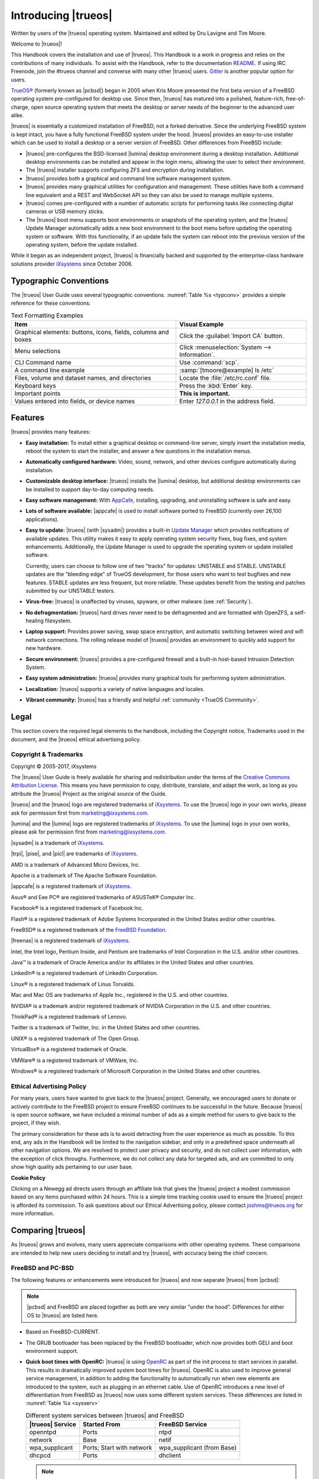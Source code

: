 .. index:: introducing trueos
.. _Introducing TrueOS:

Introducing |trueos|
********************

Written by users of the |trueos| operating system. Maintained and edited
by Dru Lavigne and Tim Moore.

Welcome to |trueos|!

This Handbook covers the installation and use of |trueos|. This Handbook
is a work in progress and relies on the contributions of many
individuals. To assist with the Handbook, refer to the documentation
`README <https://github.com/trueos/trueos-docs/blob/master/trueos-handbook/README.md>`_.
If using IRC Freenode, join the #trueos channel and converse with many
other |trueos| users. `Gitter <https://gitter.im/trueos>`_ is
another popular option for users.

`TrueOS® <http://www.trueos.org>`_ (formerly known as |pcbsd|) began in
2005 when Kris Moore presented the first beta version of a FreeBSD
operating system pre-configured for desktop use. Since then, |trueos|
has matured into a polished, feature-rich, free-of-charge, open source
operating system that meets the desktop or server needs of the beginner
to the advanced user alike.

|trueos| is essentially a customized installation of FreeBSD, not a
forked derivative. Since the underlying FreeBSD system is kept intact,
you have a fully functional FreeBSD system under the hood. |trueos|
provides an easy-to-use installer which can be used to install a
desktop or a server version of FreeBSD. Other differences from FreeBSD
include:

* |trueos| pre-configures the BSD-licensed |lumina| desktop
  environment during a desktop installation. Additional desktop
  environments can be installed and appear in the login menu,
  allowing the user to select their environment.

* The |trueos| installer supports configuring ZFS and encryption during
  installation.

* |trueos| provides both a graphical and command line software
  management system.

* |trueos| provides many graphical utilities for configuration and
  management. These utilities have both a command line equivalent and
  a REST and WebSocket API so they can also be used to manage multiple
  systems.

* |trueos| comes pre-configured with a number of automatic scripts for
  performing tasks like connecting digital cameras or USB memory sticks.

* The |trueos| boot menu supports boot environments or snapshots of the
  operating system, and the |trueos| Update Manager automatically adds a
  new boot environment to the boot menu before updating the operating
  system or software. With this functionality, if an update fails the
  system can reboot into the previous version of the operating system,
  before the update installed.

While it began as an independent project, |trueos| is financially backed
and supported by the enterprise-class hardware solutions provider
`iXsystems <https://www.ixsystems.com/>`_ since October 2006.

.. index:: typographic conventions
.. _Typographic Conventions:

Typographic Conventions
=======================

The |trueos| User Guide uses several typographic conventions.
:numref:`Table %s <typconv>` provides a simple reference for these
conventions:

.. tabularcolumns:: |>{\RaggedRight}p{\dimexpr 0.40\linewidth-2\tabcolsep}
                    |>{\RaggedRight}p{\dimexpr 0.60\linewidth-2\tabcolsep}|

.. _typconv:

.. table:: Text Formatting Examples
   :class: longtable

   +---------------------+------------------------------------------+
   | Item                | Visual Example                           |
   +=====================+==========================================+
   | Graphical elements: | Click the :guilabel:`Import CA` button.  |
   | buttons, icons,     |                                          |
   | fields, columns and |                                          |
   | boxes               |                                          |
   +---------------------+------------------------------------------+
   | Menu selections     | Click                                    |
   |                     | :menuselection:`System --> Information`. |
   +---------------------+------------------------------------------+
   | CLI Command name    | Use :command:`scp`.                      |
   +---------------------+------------------------------------------+
   | A command line      | :samp:`[tmoore@example] ls /etc`         |
   | example             |                                          |
   +---------------------+------------------------------------------+
   | Files, volume and   | Locate the :file:`/etc/rc.conf` file.    |
   | dataset names, and  |                                          |
   | directories         |                                          |
   +---------------------+------------------------------------------+
   | Keyboard keys       | Press the :kbd:`Enter` key.              |
   +---------------------+------------------------------------------+
   | Important points    | **This is important.**                   |
   +---------------------+------------------------------------------+
   | Values entered into | Enter *127.0.0.1* in the address field.  |
   | fields, or device   |                                          |
   | names               |                                          |
   +---------------------+------------------------------------------+

.. index:: features
.. _Goals and Features:

Features
========

|trueos| provides many features:

* **Easy installation:** To install either a graphical desktop or
  command-line server, simply insert the installation media, reboot the
  system to start the installer, and answer a few questions in the
  installation menus.

* **Automatically configured hardware:** Video, sound, network, and
  other devices configure automatically during installation.

* **Customizable desktop interface:** |trueos| installs the |lumina|
  desktop, but additional desktop environments can be installed to
  support day-to-day computing needs.

* **Easy software management:** With
  `AppCafe <https://sysadm.us/handbook/client/sysadmclient.html#appcafe>`_,
  installing, upgrading, and uninstalling software is safe and easy.

* **Lots of software available:** |appcafe| is used to install software
  ported to FreeBSD (currently over 26,100 applications).

* **Easy to update:** |trueos| (with |sysadm|) provides a built-in
  `Update Manager <https://sysadm.us/handbook/client/sysadmclient.html#update-manager>`_
  which provides notifications of available updates. This utility makes
  it easy to apply operating system security fixes, bug fixes, and
  system enhancements. Additionally, the Update Manager is used to
  upgrade the operating system or update installed software.

  Currently, users can choose to follow one of two "tracks" for updates:
  UNSTABLE and STABLE. UNSTABLE updates are the "bleeding edge" of
  TrueOS development, for those users who want to test bugfixes and
  new features. STABLE updates are less frequent, but more reliable.
  These updates benefit from the testing and patches submitted by our
  UNSTABLE testers.

* **Virus-free:** |trueos| is unaffected by viruses, spyware, or other
  malware (see :ref:`Security`).

* **No defragmentation:** |trueos| hard drives never need to be
  defragmented and are formatted with OpenZFS, a self-healing
  filesystem.

* **Laptop support:** Provides power saving, swap space encryption, and
  automatic switching between wired and wifi network connections. The
  rolling release model of |trueos| provides an environment to quickly
  add support for new hardware.

* **Secure environment:** |trueos| provides a pre-configured firewall
  and a built-in host-based Intrusion Detection System.

* **Easy system administration:** |trueos| provides many graphical tools
  for performing system administration.

* **Localization:** |trueos| supports a variety of native languages and
  locales.

* **Vibrant community:** |trueos| has a friendly and helpful
  :ref:`community <TrueOS Community>`.

.. index:: legal
.. _Legal:

Legal
=====

This section covers the required legal elements to the handbook,
including the Copyright notice, Trademarks used in the document, and the
|trueos| ethical advertising policy.

.. index:: copyright, trademarks
.. _Copyright:

Copyright & Trademarks
----------------------

Copyright © 2005-2017, iXsystems

The |trueos| User Guide is freely available for sharing and
redistribution under the terms of the
`Creative Commons Attribution License <https://creativecommons.org/licenses/by/3.0/>`_.
This means you have permission to copy, distribute, translate, and
adapt the work, as long as you attribute the |trueos| Project as the
original source of the Guide.

|trueos| and the |trueos| logo are registered trademarks of
`iXsystems <https://www.ixsystems.com/>`_. To use the |trueos| logo in
your own works, please ask for permission first from
marketing@ixsystems.com.

|lumina| and the |lumina| logo are registered trademarks of
`iXsystems <https://www.ixsystems.com/>`_. To use the |lumina| logo in
your own works, please ask for permission first from
marketing@ixsystems.com.

|sysadm| is a trademark of `iXsystems <https://www.ixsystems.com/>`_.

|trpi|, |pise|, and |picl| are trademarks of
`iXsystems <https://www.ixsystems.com/>`_.

AMD is a trademark of Advanced Micro Devices, Inc.

Apache is a trademark of The Apache Software Foundation.

|appcafe| is a registered trademark of
`iXsystems <https://www.ixsystems.com/>`_.

Asus® and Eee PC® are registered trademarks of ASUSTeK® Computer Inc.

Facebook® is a registered trademark of Facebook Inc.

Flash® is a registered trademark of Adobe Systems Incorporated in the
United States and/or other countries.

FreeBSD® is a registered trademark of the
`FreeBSD Foundation <https://www.freebsdfoundation.org/>`_.

|freenas| is a registered trademark of
`iXsystems <https://www.ixsystems.com/>`_.

Intel, the Intel logo, Pentium Inside, and Pentium are trademarks of
Intel Corporation in the U.S. and/or other countries.

Java™ is a trademark of Oracle America and/or its affiliates in the
United States and other countries.

LinkedIn® is a registered trademark of LinkedIn Corporation.

Linux® is a registered trademark of Linus Torvalds.

Mac and Mac OS are trademarks of Apple Inc., registered in the U.S. and
other countries.

NVIDIA® is a trademark and/or registered trademark of NVIDIA Corporation
in the U.S. and other countries.

ThinkPad® is a registered trademark of Lenovo.

Twitter is a trademark of Twitter, Inc. in the United States and other
countries.

UNIX® is a registered trademark of The Open Group.

VirtualBox® is a registered trademark of Oracle.

VMWare® is a registered trademark of VMWare, Inc.

Windows® is a registered trademark of Microsoft Corporation in the
United States and other countries.

.. index:: advertising policy
.. _Ad policy:

Ethical Advertising Policy
--------------------------

For many years, users have wanted to give back to the |trueos| project.
Generally, we encouraged users to donate or actively contribute to the
FreeBSD project to ensure FreeBSD continues to be successful in the
future. Because |trueos| is open source software, we have included a
minimal number of ads as a simple method for users to give back to the
project, if they wish.

The primary consideration for these ads is to avoid detracting from the
user experience as much as possible. To this end, any ads in the
Handbook will be limited to the navigation sidebar, and only in a
predefined space underneath all other navigation options. We are
resolved to protect user privacy and security, and do not collect user
information, with the exception of click throughs. Furthermore, we do
not collect any data for targeted ads, and are committed to only show
high quality ads pertaining to our user base.

**Cookie Policy**

Clicking on a Newegg ad directs users through an affiliate link that
gives the |trueos| project a modest commission based on any items
purchased within 24 hours. This is a simple time tracking cookie used to
ensure the |trueos| project is afforded its commission. To ask questions
about our Ethical Advertising policy, please contact joshms@trueos.org
for more information.

.. index:: comparing TrueOS
.. _Comparing TrueOS:

Comparing |trueos|
==================

As |trueos| grows and evolves, many users appreciate comparisons with
other operating systems. These comparisons are intended to help new
users deciding to install and try |trueos|, with accuracy being
the chief concern.

.. index:: FreeBSD/PC-BSD comparison
.. _FreeBSD and PCBSD:

FreeBSD and PC-BSD
------------------

The following features or enhancements were introduced for |trueos| and
now separate |trueos| from |pcbsd|:

.. note:: |pcbsd| and FreeBSD are placed together as both are very
   similar "under the hood". Differences for either OS to |trueos| are
   listed here.

* Based on FreeBSD-CURRENT.

* The GRUB bootloader has been replaced by the FreeBSD bootloader, which
  now provides both GELI and boot environment support.

* **Quick boot times with OpenRC:** |trueos| is using
  `OpenRC <https://github.com/OpenRC/openrc>`_ as part of the init
  process to start services in parallel. This results in dramatically
  improved system boot times for |trueos|. OpenRC is also used to
  improve general service management, in addition to adding the
  functionality to automatically run when new elements are introduced to
  the system, such as plugging in an ethernet cable. Use of OpenRC
  introduces a new level of differentiation from FreeBSD as |trueos| now
  uses some different system services. These differences are listed in
  :numref:`Table %s <sysserv>`

  .. tabularcolumns:: |>{\RaggedRight}p{\dimexpr 0.35\linewidth-2\tabcolsep}
                      |>{\RaggedRight}p{\dimexpr 0.30\linewidth-2\tabcolsep}
                      |>{\RaggedRight}p{\dimexpr 0.35\linewidth-2\tabcolsep}|

  .. _sysserv:

  .. table:: Different system services between |trueos| and FreeBSD
     :class: longtable

     +------------------+--------------+-----------------+
     | |trueos| Service | Started From | FreeBSD Service | 
     +==================+==============+=================+
     | openntpd         | Ports        | ntpd            |
     +------------------+--------------+-----------------+
     | network          | Base         | netif           | 
     +------------------+--------------+-----------------+
     | wpa_supplicant   | Ports; Start | wpa_supplicant  |
     |                  | with network | (from Base)     |
     +------------------+--------------+-----------------+
     | dhcpcd           | Ports        | dhclient        |
     +------------------+--------------+-----------------+

  .. note:: :ref:`sysserv` will be updated as development continues on
     the |trueos| implementation of OpenRC. For a complete list of all
     available services through OpenRC, see :ref:`rcuprnlvl`.

* A |trueos| installation installs the |lumina| Desktop. Additional
  window managers can be installed using |appcafe|.

* The `SysAdm™ Client <https://sysadm.us/handbook/client/>`_
  and `Server <https://sysadm.us/handbook/server/>`_ has replaced
  Control Panel. Most of the utilities from the Control Panel have been
  rewritten to use the |sysadm| middleware. Under the hood, |sysadm|
  provides REST and WebSocket APIs for securely managing local and
  remote FreeBSD and |trueos| systems.

* Many utilities have been converted to the |sysadm| API and are
  available through `SysAdm <https://sysadm.us/handbook/client/>`_:

  * AppCafe
  * Update Manager
  * Boot Environment Manager
  * Life Preserver
  * Firewall Manager
  * User Manager
  * Network Manager

* The functionality provided by the *About* utility has been
  incorporated into
  `Lumina Information <https://lumina-desktop.org/handbook/luminautl.html#lumina-information>`_.

* The functionality provided by the
  `Service Manager <https://sysadm.us/handbook/client/sysadmclient.html#service-manager>`_
  (:command:`pc-servicemanager`) has been integrated into |sysadm|.

* The Active Directory & LDAP utility (:command:`pc-adsldap`) has been
  deprecated.

* Login Manager (:command:`pc-dmconf`) has been replaced by
  :command:`pcdm-config`).

* System Manager (:command:`pc-sysmanager`) has been deprecated.

* :command:`freebsd-update` has been retired in favor of using
  :command:`pkg` for system updates.

* The binary for :ref:`Disk Manager` (:command:`pc-zmanager`) has been
  renamed to :command:`pc-diskmanager` and the graphical version has
  been moved to the :guilabel:`Browse Applications` menu.

* The option to use the SCFB display driver has been added to the
  installer. This driver is suitable for newer UEFI laptops as it
  automatically detects native resolution and is a good solution for
  newer Intel drivers that have not been ported yet to FreeBSD. Before
  selecting this driver, check the BIOS and ensure the CSM module is
  disabled. This driver does not support a dual-head configuration, such
  as an external port for presentations, or suspend and resume.

* :guilabel:`Customize` has been removed from the
  :ref:`System Selection` screen in order to reduce the size of the
  installation media. Additional software can be installed
  post-installation using |appcafe|.

* The :guilabel:`Boot to console (Disable X)` option has been added to
  the graphical boot menu.

* These new utilites are available in the *SysAdm Client*:
  `Managing Remote Connections <https://sysadm.us/handbook/client/sysadmclient.html#managing-remote-connections>`_
  and
  `Task Manager <https://sysadm.us/handbook/client/sysadmclient.html#task-manager>`_.

* The graphical and command line versions of PBI Manager and Warden have
  been removed.

* :command:`pc-thinclient` has been removed as it is deprecated.

.. index:: Linux and TrueOS
.. _Linux and TrueOS:

Linux and |trueos|
------------------

|trueos| is based on FreeBSD, meaning it is not a Linux distribution.
If you have used Linux before, you will find some features you are used
to have different names on a BSD system and some commands are different.
This section covers some of these differences.

BSD and Linux use different filesystems during installation. Many Linux
distros use EXT2, EXT3, EXT4, or ReiserFS, while |trueos| uses OpenZFS.
This means if you wish to dual-boot with Linux or access data on an
external drive formatted with another filesystem, you will want to
research if the data will be accessible to both operating systems.

:numref:`Table %s <filesys support>` summarizes the various filesystems
commonly used by desktop systems. |trueos| will automatically mount
several filesystems: *FAT16*, *FAT32*, *EXT2*, *EXT3*
(without journaling), *EXT4* (read-only), *NTFS5*, *NTFS6*, and *XFS*.
See the section on :ref:`Files and File Sharing` for a comparison of
some graphical file manager utilities.

.. tabularcolumns:: |>{\RaggedRight}p{\dimexpr 0.15\linewidth-2\tabcolsep}
                    |>{\RaggedRight}p{\dimexpr 0.15\linewidth-2\tabcolsep}
                    |>{\RaggedRight}p{\dimexpr 0.15\linewidth-2\tabcolsep}
                    |>{\RaggedRight}p{\dimexpr 0.55\linewidth-2\tabcolsep}|

.. _filesys support:

.. table:: Filesystem Support on |trueos|
   :class: longtable

   +------------+-----------+--------------+--------------------------------------------------------+
   | Filesystem | Native to | Non-native   | Usage notes                                            |
   |            |           | support type |                                                        |
   +============+===========+==============+========================================================+
   | Btrfs      | Linux     | none         |                                                        |
   +------------+-----------+--------------+--------------------------------------------------------+
   | exFAT      | Windows   | none         | requires a license from Microsoft                      |
   +------------+-----------+--------------+--------------------------------------------------------+
   | EXT2       | Linux     | r/w support  |                                                        |
   |            |           | loaded by    |                                                        |
   |            |           | default      |                                                        |
   +------------+-----------+--------------+--------------------------------------------------------+
   | EXT3       | Linux     | r/w support  | since EXT3 journaling is not supported, you will not   |
   |            |           | loaded by    | be able to mount a filesystem requiring a journal      |
   |            |           | default      | replay unless you :command:`fsck` it using an          |
   |            |           |              | external utility such as                               |
   |            |           |              | `e2fsprogs <http://e2fsprogs.sourceforge.net>`_        |
   +------------+-----------+--------------+--------------------------------------------------------+
   | EXT4       | Linux     | r/o support  | EXT3 journaling, extended attributes, and inodes       |
   |            |           | loaded by    | greater than 128 bytes are not supported; EXT3         |
   |            |           | default      | filesystems converted to EXT4 may have better          |
   |            |           |              | performance                                            |
   +------------+-----------+--------------+--------------------------------------------------------+
   | FAT16      | Windows   | r/w support  |                                                        |
   |            |           | loaded by    |                                                        |
   |            |           | default      |                                                        |
   +------------+-----------+--------------+--------------------------------------------------------+
   | FAT32      | Windows   | r/w support  |                                                        |
   |            |           | loaded by    |                                                        |
   |            |           | default      |                                                        |
   +------------+-----------+--------------+--------------------------------------------------------+
   | HFS+       | Mac OS X  | none         | older Mac versions might work with                     |
   |            |           |              | `hfsexplorer <http://www.catacombae.org/hfsexplorer>`_ |
   +------------+-----------+--------------+--------------------------------------------------------+
   | JFS        | Linux     | none         |                                                        |
   +------------+-----------+--------------+--------------------------------------------------------+
   | NTFS5      | Windows   | full r/w     |                                                        |
   |            |           | support      |                                                        |
   |            |           | loaded       |                                                        |
   |            |           | by default   |                                                        |
   +------------+-----------+--------------+--------------------------------------------------------+
   | NTFS6      | Windows   | r/w support  |                                                        |
   |            |           | loaded by    |                                                        |
   |            |           | default      |                                                        |
   +------------+-----------+--------------+--------------------------------------------------------+
   | ReiserFS   | Linux     | r/o support  |                                                        |
   |            |           | is loaded by |                                                        |
   |            |           | default      |                                                        |
   +------------+-----------+--------------+--------------------------------------------------------+
   | UFS2       | FreeBSD   | check if a   | changed to r/o support in Mac Lion                     |
   |            |           | Linux distro |                                                        |
   |            |           | provides     |                                                        |
   |            |           | ufsutils;    |                                                        |
   |            |           | r/w support  |                                                        |
   |            |           | on Mac; UFS  |                                                        |
   |            |           | Explorer can |                                                        |
   |            |           | be used on   |                                                        |
   |            |           | Windows      |                                                        |
   +------------+-----------+--------------+--------------------------------------------------------+
   | ZFS        | |trueos|, |              |                                                        |
   |            | FreeBSD   |              |                                                        |
   +------------+-----------+--------------+--------------------------------------------------------+

Linux and BSD use different naming conventions for devices. For example:

* In Linux, Ethernet interfaces begin with :file:`eth`. With BSD,
  interface names indicate the name of the driver. For example, an
  Ethernet interface may be listed as :file:`re0`, indicating it uses
  the Realtek :file:`re` driver. The advantage of this convention is
  you can read the **man 4** page for the driver (e.g. type
  :command:`man 4 re`) to see which models and features are provided by
  the driver.

* BSD disk names differ from Linux. IDE drives begin with :file:`ad` and
  SCSI and USB drives begin with :file:`da`.

Some of the features used by BSD have similar counterparts to Linux, but
the name of the feature is different. :numref:`Table %s <feature names>`
provides some common examples:

.. tabularcolumns:: |>{\RaggedRight}p{\dimexpr 0.30\linewidth-2\tabcolsep}
                    |>{\RaggedRight}p{\dimexpr 0.25\linewidth-2\tabcolsep}
                    |>{\RaggedRight}p{\dimexpr 0.45\linewidth-2\tabcolsep}|

.. _feature names:

.. table:: BSD and Linux Feature Names
   :class: longtable

   +--------------------------------+---------------------+--------------------------------+
   | TrueOS                         | Linux               | Description                    |
   +================================+=====================+================================+
   | IPFW                           | iptables            | Default firewall               |
   +--------------------------------+---------------------+--------------------------------+
   | :file:`/etc/init.d/` for       | :file:`rc0.d/`,     | In |trueos|, the directories   |
   | operating system and           | :file:`rc1.d/`,     | containing the startup scripts |
   | :file:`/usr/local/etc/init.d/` | etc.                | do not link to runlevels as    |
   | for applications               |                     | there are no runlevels. System |
   |                                |                     | startup scripts are separated  |
   |                                |                     | from third-party application   |
   |                                |                     | scripts.                       |
   +--------------------------------+---------------------+--------------------------------+
   | :file:`/etc/ttys` and          | :command:`telinit`, | Terminals configured in *ttys* |
   | :file:`/etc/rc.conf`           | :file:`init.d/`     | and *rc.conf* indicate which   |
   |                                |                     | services start at boot time.   |
   +--------------------------------+---------------------+--------------------------------+

Users comfortable with the command line may find some of the common
Linux commands have different names on BSD.
:numref:`Table %s <common commands>` lists some common commands and
what they are used for.

.. tabularcolumns:: |>{\RaggedRight}p{\dimexpr 0.45\linewidth-2\tabcolsep}
                    |>{\RaggedRight}p{\dimexpr 0.55\linewidth-2\tabcolsep}|

.. _common commands:

.. table:: Common BSD and Linux Commands
   :class: longtable

   +-----------------------------------+-----------------------------+
   | Command                           | Used                        |
   +===================================+=============================+
   | :command:`dmesg`                  | discover what hardware was  |
   |                                   | detected by the kernel      |
   +-----------------------------------+-----------------------------+
   | :command:`sysctl dev`             | display configured devices  |
   +-----------------------------------+-----------------------------+
   | :command:`pciconf -l -cv`         | show PCI devices            |
   +-----------------------------------+-----------------------------+
   | :command:`dmesg | grep usb`       | show USB devices            |
   +-----------------------------------+-----------------------------+
   | :command:`kldstat`                | list all modules loaded in  |
   |                                   | the kernel                  |
   +-----------------------------------+-----------------------------+
   | :command:`kldload <module>`       | load a kernel module for    |
   |                                   | the current session         |
   +-----------------------------------+-----------------------------+
   | :command:`pkg install <pkgname>`  | install software from the   |
   |                                   | command line                |
   +-----------------------------------+-----------------------------+
   | :command:`sysctl hw.realmem`      | display hardware memory     |
   +-----------------------------------+-----------------------------+
   | :command:`sysctl hw.model`        | display CPU model           |
   +-----------------------------------+-----------------------------+
   | :command:`sysctl hw.machine_arch` | display CPU Architecture    |
   +-----------------------------------+-----------------------------+
   | :command:`sysctl hw.ncpu`         | display number of CPUs      |
   +-----------------------------------+-----------------------------+
   | :command:`uname -vm`              | get release version         |
   |                                   | information                 |
   +-----------------------------------+-----------------------------+
   | :command:`gpart show`             | show device partition       |
   |                                   | information                 |
   +-----------------------------------+-----------------------------+
   | :command:`fuser`                  | list IDs of all processes   |
   |                                   | with one or more files open |
   +-----------------------------------+-----------------------------+

There are many articles and videos which provide additional information
about some of the differences between BSD and Linux:

* `Comparing BSD and Linux <http://www.freebsd.org/doc/en/articles/explaining-bsd/comparing-bsd-and-linux.html>`_

* `FreeBSD Quickstart Guide for Linux® Users <http://www.freebsd.org/doc/en/articles/linux-users/index.html>`_

* `BSD vs Linux <http://www.over-yonder.net/~fullermd/rants/bsd4linux/01>`_

* `Why Choose FreeBSD? <http://www.freebsd.org/advocacy/whyusefreebsd.html>`_

* `Interview: BSD for Human Beings <http://www.unixmen.com/bsd-for-human-beings-interview/>`_

* `Video: BSD 4 Linux Users <https://www.youtube.com/watch?v=xk6ouxX51NI>`_

* `Why you should use a BSD style license for your Open Source Project <http://www.freebsd.org/doc/en/articles/bsdl-gpl/article.html>`_

* `A Sysadmin's Unixersal Translator (ROSETTA STONE) <http://bhami.com/rosetta.html>`_

.. TODO Work in comparison sections with Windows and Mac OSX:
   .. index:: TrueOS and Windows
   .. _compareWindows:

   TrueOS and Windows
   ------------------
   
   There are a large number of differences between TrueOS and Windows:
   * exFAT/NTFS
   * Microsoft Office/OpenOffice/LibreOffice
   * Photoshop/GIMP
   * Acrobat/Okular
   * background services/user control
   * application support/WINE
   * Windows Media/VLC

   .. index:: MacOSX and TrueOS
   .. _compareMacOSX:

   Mac OS X and TrueOS
   -------------------

   Mac OS X is actually related to FreeBSD, resulting in some system level
   similarities. However, application development has diverged pretty strongly,
   so here are some suggestions for TrueOS/FreeBSD applications which may
   "fill the void" from your Mac system.

